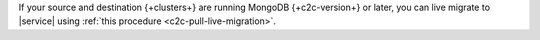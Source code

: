 If your source and destination {+clusters+} are running MongoDB {+c2c-version+} or
later, you can live migrate to |service| using :ref:`this procedure <c2c-pull-live-migration>`.